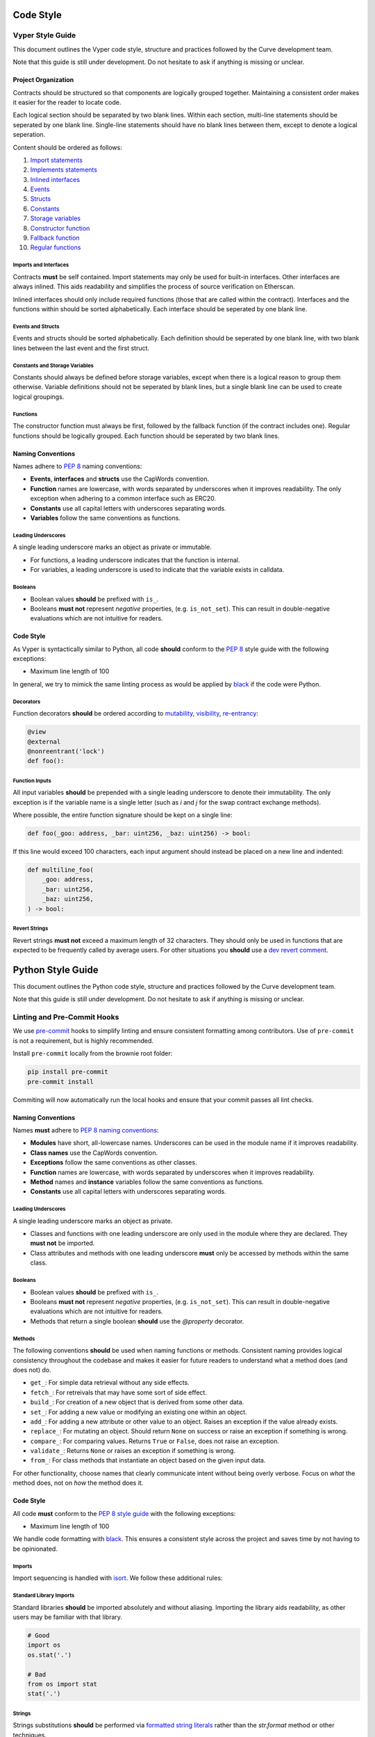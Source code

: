 .. _guide-code-style:

==========
Code Style
==========


Vyper Style Guide
=================

This document outlines the Vyper code style, structure and practices followed by the Curve development team.

Note that this guide is still under development. Do not hesitate to ask if anything is missing or unclear.

Project Organization
--------------------

Contracts should be structured so that components are logically grouped together. Maintaining a consistent order makes it easier for the reader to locate code.

Each logical section should be separated by two blank lines. Within each section, multi-line statements should be seperated by one blank line. Single-line statements should have no blank lines between them, except to denote a logical seperation.

Content should be ordered as follows:

1. `Import statements <https://vyper.readthedocs.io/en/stable/interfaces.html#importing-interfaces>`_
2. `Implements statements <https://vyper.readthedocs.io/en/stable/interfaces.html#implementing-an-interface>`_
3. `Inlined interfaces <https://vyper.readthedocs.io/en/stable/interfaces.html#declaring-and-using-interfaces>`_
4. `Events <https://vyper.readthedocs.io/en/stable/event-logging.html#declaring-events>`_
5. `Structs <https://vyper.readthedocs.io/en/stable/types.html#structs>`_
6. `Constants <https://vyper.readthedocs.io/en/stable/constants-and-vars.html#custom-constants>`_
7. `Storage variables <https://vyper.readthedocs.io/en/stable/structure-of-a-contract.html#state-variables>`_
8. `Constructor function <https://vyper.readthedocs.io/en/stable/control-structures.html#the-init-function>`_
9. `Fallback function <https://vyper.readthedocs.io/en/stable/control-structures.html#the-default-function>`_
10. `Regular functions <https://vyper.readthedocs.io/en/stable/control-structures.html#functions>`_

Imports and Interfaces
**********************

Contracts **must** be self contained. Import statements may only be used for built-in interfaces. Other interfaces are always inlined. This aids readability and simplifies the process of source verification on Etherscan.

Inlined interfaces should only include required functions (those that are called within the contract). Interfaces and the functions within should be sorted alphabetically. Each interface should be seperated by one blank line.

Events and Structs
******************

Events and structs should be sorted alphabetically. Each definition should be seperated by one blank line, with two blank lines between the last event and the first struct.

Constants and Storage Variables
*******************************

Constants should always be defined before storage variables, except when there is a logical reason to group them otherwise. Variable definitions should not be seperated by blank lines, but a single blank line can be used to create logical groupings.

Functions
*********

The constructor function must always be first, followed by the fallback function (if the contract includes one). Regular functions should be logically grouped. Each function should be seperated by two blank lines.


Naming Conventions
------------------

Names adhere to `PEP 8 <https://www.python.org/dev/peps/pep-0008/#prescriptive-naming-conventions>`_ naming conventions:

* **Events**, **interfaces** and **structs** use the CapWords convention.
* **Function** names are lowercase, with words separated by underscores when it improves readability. The only exception when adhering to a common interface such as ERC20.
* **Constants** use all capital letters with underscores separating words.
* **Variables** follow the same conventions as functions.

Leading Underscores
*******************

A single leading underscore marks an object as private or immutable.

* For functions, a leading underscore indicates that the function is internal.
* For variables, a leading underscore is used to indicate that the variable exists in calldata.

Booleans
********

* Boolean values **should** be prefixed with ``is_``.
* Booleans **must not** represent *negative* properties, (e.g. ``is_not_set``). This can result in double-negative evaluations which are not intuitive for readers.

Code Style
----------

As Vyper is syntactically similar to Python, all code **should** conform to the `PEP 8 <https://www.python.org/dev/peps/pep-0008>`_ style guide with the following exceptions:

* Maximum line length of 100

In general, we try to mimick the same linting process as would be applied by `black <https://github.com/psf/black/blob/master/docs/the_black_code_style.md>`_ if the code were Python.

Decorators
**********

Function decorators **should** be ordered according to `mutability <https://vyper.readthedocs.io/en/stable/control-structures.html#mutability>`_, `visibility <https://vyper.readthedocs.io/en/stable/control-structures.html#visibility>`_, `re-entrancy <https://vyper.readthedocs.io/en/stable/control-structures.html#re-entrancy-locks>`_:

.. code-block:: python

    @view
    @external
    @nonreentrant('lock')
    def foo():


Function Inputs
***************

All input variables **should** be prepended with a single leading underscore to denote their immutability. The only exception is if the variable name is a single letter (such as `i` and `j` for the swap contract exchange methods).

Where possible, the entire function signature should be kept on a single line:

.. code-block:: python

    def foo(_goo: address, _bar: uint256, _baz: uint256) -> bool:

If this line would exceed 100 characters, each input argument should instead be placed on a new line and indented:

.. code-block:: python

    def multiline_foo(
        _goo: address,
        _bar: uint256,
        _baz: uint256,
    ) -> bool:

Revert Strings
**************

Revert strings **must not** exceed a maximum length of 32 characters. They should only be used in functions that are expected to be frequently called by average users. For other situations you **should** use a `dev revert comment <https://eth-brownie.readthedocs.io/en/stable/tests-pytest-intro.html#developer-revert-comments>`_.


==================
Python Style Guide
==================

This document outlines the Python code style, structure and practices followed by the Curve development team.

Note that this guide is still under development. Do not hesitate to ask if anything is missing or unclear.

Linting and Pre-Commit Hooks
============================

We use `pre-commit <https://pre-commit.com/>`_ hooks to simplify linting and ensure consistent formatting among contributors. Use of ``pre-commit`` is not a requirement, but is highly recommended.

Install ``pre-commit`` locally from the brownie root folder:

.. code-block:: bash

    pip install pre-commit
    pre-commit install

Commiting will now automatically run the local hooks and ensure that your commit passes all lint checks.

Naming Conventions
------------------

Names **must** adhere to `PEP 8 naming conventions <https://www.python.org/dev/peps/pep-0008/#prescriptive-naming-conventions>`_:

* **Modules** have short, all-lowercase names. Underscores can be used in the module name if it improves readability.
* **Class names** use the CapWords convention.
* **Exceptions** follow the same conventions as other classes.
* **Function** names are lowercase, with words separated by underscores when it improves readability.
* **Method** names and **instance** variables follow the same conventions as functions.
* **Constants** use all capital letters with underscores separating words.

Leading Underscores
*******************

A single leading underscore marks an object as private.

* Classes and functions with one leading underscore are only used in the module where they are declared. They **must not** be imported.
* Class attributes and methods with one leading underscore **must** only be accessed by methods within the same class.

Booleans
********

* Boolean values **should** be prefixed with ``is_``.
* Booleans **must not** represent *negative* properties, (e.g. ``is_not_set``). This can result in double-negative evaluations which are not intuitive for readers.
* Methods that return a single boolean **should** use the `@property` decorator.

Methods
*******

The following conventions **should** be used when naming functions or methods. Consistent naming provides logical consistency throughout the codebase and makes it easier for future readers to understand what a method does (and does not) do.

* ``get_``: For simple data retrieval without any side effects.
* ``fetch_``: For retreivals that may have some sort of side effect.
* ``build_``: For creation of a new object that is derived from some other data.
* ``set_``: For adding a new value or modifying an existing one within an object.
* ``add_``: For adding a new attribute or other value to an object. Raises an exception if the value already exists.
* ``replace_``: For mutating an object. Should return ``None`` on success or raise an exception if something is wrong.
* ``compare_``: For comparing values. Returns ``True`` or ``False``, does not raise an exception.
* ``validate_``: Returns ``None`` or raises an exception if something is wrong.
* ``from_``: For class methods that instantiate an object based on the given input data.

For other functionality, choose names that clearly communicate intent without being overly verbose. Focus on *what* the method does, not on *how* the method does it.

Code Style
----------

All code **must** conform to the `PEP 8 style guide <https://www.python.org/dev/peps/pep-0008>`_ with the following exceptions:

* Maximum line length of 100

We handle code formatting with `black <https://github.com/psf/black>`_. This ensures a consistent style across the project and saves time by not having to be opinionated.

Imports
*******

Import sequencing is handled with `isort <https://github.com/timothycrosley/isort>`_. We follow these additional rules:

Standard Library Imports
************************

Standard libraries **should** be imported absolutely and without aliasing. Importing the library aids readability, as other users may be familiar with that library.

.. code-block:: python

    # Good
    import os
    os.stat('.')

    # Bad
    from os import stat
    stat('.')

Strings
*******

Strings substitutions **should** be performed via `formatted string literals <https://docs.python.org/3/reference/lexical_analysis.html#formatted-string-literals>`_ rather than the `str.format` method or other techniques.

